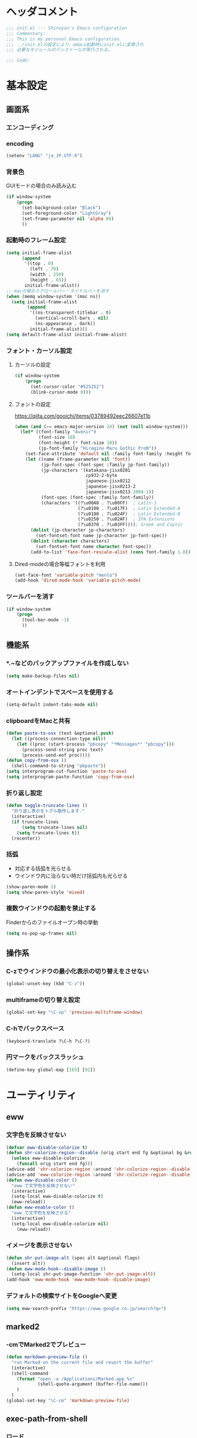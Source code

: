 * ヘッダコメント
  #+BEGIN_SRC emacs-lisp
  ;;; init.el --- Shinoyan's Emacs configuration
  ;;; Commentary:
  ;;; This is my personal Emacs configuration.
  ;;; ../init.elの設定により、emacs起動時にinit.elに変換され
  ;;; 必要なモジュールのインストールが実行される。

  ;;; Code:
  #+END_SRC

* 基本設定
** 画面系
*** エンコーディング
*** encoding
    #+BEGIN_SRC emacs-lisp
      (setenv "LANG" "ja_JP.UTF-8")
    #+END_SRC
*** 背景色
    GUIモードの場合のみ読み込む
    #+BEGIN_SRC emacs-lisp
      (if window-system
          (progn
            (set-background-color "Black")
            (set-foreground-color "LightGray")
            (set-frame-parameter nil 'alpha 88)
            ))
    #+END_SRC

*** 起動時のフレーム設定
    #+BEGIN_SRC emacs-lisp
      (setq initial-frame-alist
            (append
             '((top . 0)
               (left . 70)
               (width . 250)
               (height . 65))
             initial-frame-alist))
      ;; macの場合スクロールバー・タイトルバーを消す
      (when (memq window-system '(mac ns))
        (setq initial-frame-alist
              (append
               '((ns-transparent-titlebar . t)
                 (vertical-scroll-bars . nil)
                 (ns-appearance . dark))
               initial-frame-alist)))
      (setq default-frame-alist initial-frame-alist)
    #+END_SRC
*** フォント・カーソル設定
**** カーソルの設定
      #+BEGIN_SRC emacs-lisp
        (if window-system
            (progn
              (set-cursor-color "#525252")
              (blink-cursor-mode 0)))
      #+END_SRC
**** フォントの設定
      https://qiita.com/gooichi/items/03789492eec26607e11b
      #+BEGIN_SRC emacs-lisp
        (when (and (>= emacs-major-version 24) (not (null window-system)))
          (let* ((font-family "Avenir")
                 (font-size 10)
                 (font-height (* font-size 10))
                 (jp-font-family "Hiragino Maru Gothic ProN"))
            (set-face-attribute 'default nil :family font-family :height font-height)
            (let ((name (frame-parameter nil 'font))
                  (jp-font-spec (font-spec :family jp-font-family))
                  (jp-characters '(katakana-jisx0201
                                   cp932-2-byte
                                   japanese-jisx0212
                                   japanese-jisx0213-2
                                   japanese-jisx0213.2004-1))
                  (font-spec (font-spec :family font-family))
                  (characters '((?\u00A0 . ?\u00FF)  ; Latin-1
                                (?\u0100 . ?\u017F)  ; Latin Extended-A
                                (?\u0180 . ?\u024F)  ; Latin Extended-B
                                (?\u0250 . ?\u02AF)  ; IPA Extensions
                                (?\u0370 . ?\u03FF)))); Greek and Coptic
              (dolist (jp-character jp-characters)
                (set-fontset-font name jp-character jp-font-spec))
              (dolist (character characters)
                (set-fontset-font name character font-spec))
              (add-to-list 'face-font-rescale-alist (cons font-family 1.0)))))
      #+END_SRC

**** Dired-modeの場合等幅フォントを利用
     #+BEGIN_SRC emacs-lisp
     (set-face-font 'variable-pitch "menlo")
     (add-hook 'dired-mode-hook 'variable-pitch-mode)
     #+END_SRC

*** ツールバーを消す
    #+BEGIN_SRC emacs-lisp
      (if window-system
          (progn
            (tool-bar-mode -1)
            ))
    #+END_SRC

** 機能系
*** *.~などのバックアップファイルを作成しない
   #+BEGIN_SRC emacs-lisp
     (setq make-backup-files nil)
   #+END_SRC

*** オートインデントでスペースを使用する
   #+BEGIN_SRC emacs-lisp
     (setq-default indent-tabs-mode nil)
   #+END_SRC

*** clipboardをMacと共有
   #+BEGIN_SRC emacs-lisp
     (defun paste-to-osx (text &optional push)
       (let ((process-connection-type nil))
         (let ((proc (start-process "pbcopy" "*Messages*" "pbcopy")))
           (process-send-string proc text)
           (process-send-eof proc))))
     (defun copy-from-osx ()
       (shell-command-to-string "pbpaste"))
     (setq interprogram-cut-function 'paste-to-osx)
     (setq interprogram-paste-function 'copy-from-osx)
   #+END_SRC

*** 折り返し設定
   #+BEGIN_SRC emacs-lisp
     (defun toggle-truncate-lines ()
       "折り返し表示をトグル動作します."
       (interactive)
       (if truncate-lines
           (setq truncate-lines nil)
         (setq truncate-lines t))
       (recenter))
   #+END_SRC

*** 括弧
    - 対応する括弧を光らせる
    - ウインドウ内に治らない時だけ括弧内も光らせる
    #+BEGIN_SRC emacs-lisp
      (show-paren-mode 1)
      (setq show-paren-style 'mixed)
    #+END_SRC
*** 複数ウインドウの起動を禁止する
    Finderからのファイルオープン時の挙動
    #+BEGIN_SRC emacs-lisp
      (setq ns-pop-up-frames nil)
    #+END_SRC

** 操作系
*** C-zでウインドウの最小化表示の切り替えをさせない
    #+BEGIN_SRC emacs-lisp
      (global-unset-key (kbd "C-z"))
    #+END_SRC
*** multiframeの切り替え設定
   #+BEGIN_SRC emacs-lisp
     (global-set-key "\C-xp" 'previous-multiframe-window)
   #+END_SRC

*** C-hでバックスペース
   #+BEGIN_SRC emacs-lisp
     (keyboard-translate ?\C-h ?\C-?)
   #+END_SRC

*** 円マークをバックスラッシュ
    #+BEGIN_SRC emacs-lisp
      (define-key global-map [165] [92])
    #+END_SRC

* ユーティリティ
** eww
*** 文字色を反映させない
   #+BEGIN_SRC emacs-lisp
     (defvar eww-disable-colorize t)
     (defun shr-colorize-region--disable (orig start end fg &optional bg &rest _)
       (unless eww-disable-colorize
         (funcall orig start end fg)))
     (advice-add 'shr-colorize-region :around 'shr-colorize-region--disable)
     (advice-add 'eww-colorize-region :around 'shr-colorize-region--disable)
     (defun eww-disable-color ()
       "eww で文字色を反映させない"
       (interactive)
       (setq-local eww-disable-colorize t)
       (eww-reload))
     (defun eww-enable-color ()
       "eww で文字色を反映させる"
       (interactive)
       (setq-local eww-disable-colorize nil)
         (eww-reload))
   #+END_SRC

*** イメージを表示させない
    #+BEGIN_SRC emacs-lisp
      (defun shr-put-image-alt (spec alt &optional flags)
        (insert alt))
      (defun eww-mode-hook--disable-image ()
        (setq-local shr-put-image-function 'shr-put-image-alt))
      (add-hook 'eww-mode-hook 'eww-mode-hook--disable-image)
    #+END_SRC

*** デフォルトの検索サイトをGoogleへ変更
    #+BEGIN_SRC emacs-lisp
      (setq eww-search-prefix "https://www.google.co.jp/search?q=")
    #+END_SRC

** marked2
*** \C-cmでMarked2でプレビュー
    #+BEGIN_SRC emacs-lisp
      (defun markdown-preview-file ()
        "run Marked on the current file and revert the buffer"
        (interactive)
        (shell-command
          (format "open -a /Applications/Marked.app %s"
                  (shell-quote-argument (buffer-file-name)))
          )
        )
      (global-set-key "\C-cm" 'markdown-preview-file)
    #+END_SRC

** exec-path-from-shell
*** ロード
    #+BEGIN_SRC emacs-lisp
    (use-package exec-path-from-shell)
    #+END_SRC
   PATHの設定を引き継ぐ
   #+BEGIN_SRC emacs-lisp
     (exec-path-from-shell-initialize)
   #+END_SRC
** set-eshell-aliases
   eshellにaliaseの設定を行う
   直接eshell-command-aliases-listに追加するのはNGらしい
   http://d.hatena.ne.jp/sr10/20101125/1290664053
   `.emacs.d/eshell/aliases`に追加
   #+BEGIN_SRC emacs-lisp
   (eval-after-load "em-alias"
     '(progn (eshell/alias "ll" "ls -la")))
   #+END_SRC

** all-the-icons
   https://github.com/domtronn/all-the-icons.el
   #+BEGIN_SRC emacs-lisp
     (use-package all-the-icons)
   #+END_SRC
** neotree
   ディレクトリツリーを表示
   #+BEGIN_SRC emacs-lisp
     (use-package neotree
       :bind (("C-q" . neotree-toggle))
       :init
       (setq neo-theme (if (display-graphic-p) 'icons))
       :config
       (setq neo-autorefresh t)
       (setq neo-show-hidden-files t)
       (bind-key "M-w" 'my/neotree-kill-filename-at-point neotree-mode-map))
   #+END_SRC
   ポインタがある場所のフルパスをコピーする
   #+BEGIN_SRC emacs-lisp
     (defun my/neotree-kill-filename-at-point ()
       "Kill full path of note at point."
       (interactive)
       (message "Copy %s"
                (kill-new (neo-buffer--get-filename-current-line))))
   #+END_SRC

** multi-term
   term-modeの拡張版
   #+BEGIN_SRC emacs-lisp
   (use-package multi-term
     :bind (("C-c t" . multi-term))
     :init
     (setq multi-term-program "/bin/bash"))
   #+END_SRC
** helm   
*** ロード
    #+BEGIN_SRC emacs-lisp
    (use-package helm
      :config (helm-mode 1)
      )
    #+END_SRC
*** helm-command-prefix-keyの置き換え
    global-keyで`C-x c`を利用する場合はこれより後ろに設置する必要あり!
    #+BEGIN_SRC emacs-lisp
      (global-set-key (kbd "C-c h") 'helm-command-prefix)
      (global-unset-key (kbd "C-x c"))
    #+END_SRC
*** 補完キーの置き換え
    従来通りTabで補完ができるように
    #+BEGIN_SRC emacs-lisp
      (define-key helm-map (kbd "<tab>") 'helm-execute-persistent-action)
      (define-key helm-map (kbd "C-i") 'helm-execute-persistent-action)
      (define-key helm-map (kbd "C-z")  'helm-select-action)
    #+END_SRC
*** helm-M-x
    #+BEGIN_SRC emacs-lisp
      (global-set-key (kbd "M-x") 'helm-M-x)
    #+END_SRC

*** helm-mini
    #+BEGIN_SRC emacs-lisp
      (global-set-key (kbd "C-x b") 'helm-mini)
      (setq helm-buffers-fuzzy-matching t
            helm-recentf-fuzzy-match    t)
    #+END_SRC

*** helm-find-files
    #+BEGIN_SRC emacs-lisp
      (global-set-key (kbd "C-x C-f") 'helm-find-files)
    #+END_SRC
*** helm-modeを有効にする
    #+BEGIN_SRC emacs-lisp
      (helm-mode 1)
    #+END_SRC
** helm-ghq
*** ロード
    #+BEGIN_SRC emacs-lisp
    (use-package helm-ghq
      :bind (("C-x C-g" . helm-ghq)))
    #+END_SRC

** docker-tramp
    #+BEGIN_SRC emacs-lisp
    (use-package docker-tramp)
    #+END_SRC
*** ロード
** s
*** ロード
    #+BEGIN_SRC emacs-lisp
    (use-package s)
    #+END_SRC
* エディタ
** org-mode
   #+BEGIN_SRC emacs-lisp
     (use-package org
       :config
       ;; org-tempoを有効にする
       (use-package org-tempo
         :straight nil)
       :bind (("C-c a" . org-agenda)
              ("C-c c" . org-capture)
              ("C-c l" . org-store-link))
       :init
       ;; orgディレクトリ
       (setq org-directory
         (concat (file-name-as-directory dropbox-dir) "org/"))
       ;; アジェンダ表示対象ファイル
       (setq org-agenda-files (list org-directory))
       ;; コードブロックをmodeに合わせてハイライト
       (setq org-src-fontify-natively t)
       ;; 下付け・上付けを制御
       (setq org-export-with-sb-superscripts t)
       ;; キャプチャ用テンプレートの設定
       (setq org-capture-templates
         '(("b" "Blog" entry (file+headline (concat org-directory "blog.org") "Drafts")
            "* %? \n%[~/.emacs.d/tpl/blogtmp.org]")
           ("t" "Todo" entry (file+headline (concat org-directory "todo.org") "予定")
            "* TODO %?\n\n")
           ("w" "twitter" entry (file+headline (concat org-directory "twitter.org") "つぶやき")
            "* %U %?\n")))
       :mode (("\\.org$" . org-mode)))
   #+END_SRC

** howm-mode
*** 基本設定
    #+BEGIN_SRC emacs-lisp
    (use-package howm
      :bind (("\C-c,," . howm-menu))
      :commands (howm-menu)
      :config
      (setq howm-menu-lang 'ja)
      (setq howm-directory (concat (file-name-as-directory dropbox-dir) "howm"))
      (setq howm-file-name-format "%Y/%m/%Y-%m-%d-%H%M%S.org"))
    (add-to-list 'load-path
      (concat (file-name-as-directory user-emacs-directory) "straight/build/howm"))
    #+END_SRC

*** 日報自動生成
    #+BEGIN_SRC emacs-lisp
    (setq dtmp-file
      (concat (file-name-as-directory dropbox-dir) "/howm/daily/%Y/%m/%Y-%m-%d-daily.org"))
    (setq dtmp-template
      (concat (file-name-as-directory user-emacs-directory) "tpl/daily-tmp.org"))
    (defun dtmp-generate ()
      (let ((file (format-time-string dtmp-file)))
        (when (not (file-exists-p file))
          (let ((dir (file-name-directory file))
                (template (with-temp-buffer
                            (insert-file-contents dtmp-template)
                            (buffer-substring-no-properties (point-min)
                                                            (point-max)))))
            (make-directory dir t)
            (let ((buf (find-file-noselect file)))
              (with-current-buffer buf
                (insert (format-time-string template))
                (basic-save-buffer))
              (kill-buffer buf))))))
    (add-hook 'howm-mode-hook 'dtmp-generate)
    #+END_SRC

** markdown-mode
*** 基本設定
    #+BEGIN_SRC emacs-lisp
    (use-package markdown-mode
      :commands (markdown-mode gfm-mode)
      :mode (("README\\.md\\'" . gfm-mode)
             ("\\.md\\'" . markdown-mode))
      :init
      (setq markdown-command "multimarkdown")
      (add-hook 'gfm-mode-hook
        '(lambda ()
        (setq global-linum-mode nil)
        (electric-indent-local-mode -1))))
    #+END_SRC

** yaml-mode
   #+BEGIN_SRC emacs-lisp
   (use-package yaml-mode
     :mode (("\\.yml\\'" . yaml-mode)))
   #+END_SRC
** company-mode
*** 参照
    https://qiita.com/syohex/items/8d21d7422f14e9b53b17
    https://qiita.com/sune2/items/b73037f9e85962f5afb7
*** ロード処理
    #+BEGIN_SRC emacs-lisp
    (use-package company)
    (global-company-mode +1)
    #+END_SRC

*** 色設定
    #+BEGIN_SRC emacs-lisp
    (set-face-attribute 'company-tooltip nil
    :foreground "black" :background "lightgrey")
    (set-face-attribute 'company-tooltip-common nil
    :foreground "black" :background "lightgrey")
    (set-face-attribute 'company-tooltip-common-selection nil
    :foreground "white" :background "steelblue")
    (set-face-attribute 'company-tooltip-selection nil
    :foreground "black" :background "steelblue")
    (set-face-attribute 'company-preview-common nil
    :background nil :foreground "lightgrey" :underline t)
    (set-face-attribute 'company-scrollbar-fg nil
    :background "orange")
    (set-face-attribute 'company-scrollbar-bg nil
    :background "gray40")
    #+END_SRC

*** 利用するモード設定
    #+BEGIN_SRC emacs-lisp
    
    #+END_SRC

** auto complete
*** ロード処理
    #+BEGIN_SRC emacs-lisp
    ; (require 'auto-complete-config)
    #+END_SRC

*** auto-completeを利用するモード設定
    #+BEGIN_SRC emacs-lisp
    ; (ac-config-default)
    ; (add-to-list 'ac-modes 'text-mode)
    ; (add-to-list 'ac-modes 'fundamental-mode)
    ; (add-to-list 'ac-modes 'org-mode)
    ; (add-to-list 'ac-modes 'yatex-mode)
    ; (add-to-list 'ac-modes 'coffee-mode)
    ; (setq ac-auto-start t)
    ; (ac-set-trigger-key "TAB")
    #+END_SRC

*** 補完メニュー表示
    C-n/C-pで補完候補選択
    #+BEGIN_SRC emacs-lisp
    ; (setq ac-use-menu-map t)
    #+END_SRC

*** 曖昧マッチ
    #+BEGIN_SRC emacs-lisp
    ; (setq ac-use-fuzzy t)
    #+END_SRC

* プログラミング
** magit
   #+BEGIN_SRC emacs-lisp
   (use-package magit
     :bind (("C-x g" . magit-status)))
   #+END_SRC

** javascript-mode
*** インデント設定
    #+BEGIN_SRC emacs-lisp
      (setq js-indent-level 2)
      (setq js-switch-indent-offset 2)
    #+END_SRC
** coffee-mode
*** ロード処理
    #+BEGIN_SRC emacs-lisp
    (use-package coffee-mode
      :init
      (add-hook 'coffee-mode-hook
        '(lambda()
          (setq
            coffee-tab-width 2
            tab-width 2))))
    #+END_SRC

** css-mode
*** インデント設定
    #+BEGIN_SRC emacs-lisp
    (setq css-indent-offset 2)
    #+END_SRC

** scss-mode
*** ロード処理
    #+BEGIN_SRC emacs-lisp
   (use-package scss-mode)
    #+END_SRC
** php-mode
   #+BEGIN_SRC emacs-lisp
   (use-package php-mode
     :mode (("\\.inc\\'" . php-mode)
            ("\\.php\\'" . php-mode)))
   #+END_SRC
** markdown-mode
*** ロード処理
    #+BEGIN_SRC emacs-lisp
   (use-package markdown-mode)
    #+END_SRC

** ediff
*** コントロール用のバッファを同一フレーム内に表示
    #+BEGIN_SRC emacs-lisp
    (setq ediff-window-setup-function 'ediff-setup-windows-plain)
    #+END_SRC

*** diffのバッファを左右に並べる
    #+BEGIN_SRC emacs-lisp
    (setq ediff-split-window-function 'split-window-horizontally)
    #+END_SRC
** dash-at-point
*** ロード処理
    #+BEGIN_SRC emacs-lisp
    (use-package dash-at-point
      :bind (("C-c d" . dash-at-point))
      :init
      (autoload 'dash-at-point "dash-at-point"
        "Search the word at point with Dash." t nil))
    #+END_SRC

** flycheck
*** ロード処理
    #+BEGIN_SRC emacs-lisp
      (use-package flycheck
        :init (add-hook 'after-init-hook #'global-flycheck-mode)
        :config
        (setq-default flycheck-disabled-checkers '(javascript-jshint javascript-jscs)))
    #+END_SRC

*** node_modules/を利用する
    #+BEGIN_SRC emacs-lisp
    (defun my/use-eslint-from-node-modules ()
      (let* ((root (locate-dominating-file
        (or (buffer-file-name) default-directory) "node_modules"))
        (eslint (and root (expand-file-name "node_modules/eslint/bin/eslint.js" root))))
        (when (and eslint (file-executable-p eslint))
          (setq-local flycheck-javascript-eslint-executable eslint))))
    (add-hook 'flycheck-mode-hook #'my/use-eslint-from-node-modules)
    #+END_SRC
*** add-node-modules-path
    https://melpa.org/#/add-node-modules-path
    #+BEGIN_SRC emacs-lisp
    (use-package add-node-modules-path)
    #+END_SRC    

** editorconfig
*** ロード処理
    #+BEGIN_SRC emacs-lisp
    (use-package editorconfig
      :config (editorconfig-mode 1))
    #+END_SRC

** rsjx-mode
*** ロード処理
    #+BEGIN_SRC emacs-lisp
      (use-package rjsx-mode
        :mode (("components\\/.*\\.js\\'" . rjsx-mode)
               ("containers\\/.*\\.js\\'" . rjsx-mode))
        :config
        (setq-default js2-strict-trailing-comma-warning nil))
    #+END_SRC
** typescript-mode
*** ロード処理
    #+begin_src emacs-lisp
    (use-package typescript-mode
      :mode (("\\.ts\\'" . typescript-mode)
      ("\\.tsx\\'" . typescript-mode)))
    #+end_src
** json-mode
   #+BEGIN_SRC emacs-lisp
   (use-package json-mode)
   #+END_SRC
** graphql-mode
   #+BEGIN_SRC emacs-lisp
   (use-package graphql-mode)
   #+END_SRC
** GoLang
   #+BEGIN_SRC emacs-lisp
   (use-package go-mode
     :init
     (add-hook 'go-mode-hook (lambda()
       (setq indent-tabs-mode nil)
       (setq c-baseic-offset 4)
       (setq tab-width 4))))
   #+END_SRC
* 参考
  init.elをorg-modeで記述するにあたり以下のページを参照
  - http://blog.lambda-consulting.jp/2015/11/20/article/
  - https://uwabami.junkhub.org/log/?date=20111213
* フッターコメント
  #+BEGIN_SRC emacs-lisp
  ;;; init.el ends here
  #+END_SRC
